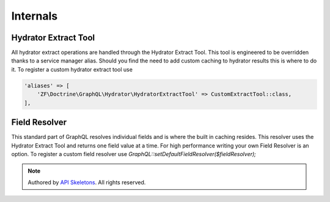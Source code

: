 Internals
=========


Hydrator Extract Tool
---------------------

All hydrator extract operations are handled through the Hydrator Extract Tool.
This tool is engineered to be overridden thanks to a service manager alias.
Should you find the need to add custom caching to hydrator results this is
where to do it.  To register a custom hydrator extract tool use

.. code-block:: php

    'aliases' => [
        'ZF\Doctrine\GraphQL\Hydrator\HydratorExtractTool' => CustomExtractTool::class,
    ],



Field Resolver
--------------

This standard part of GraphQL resolves individual fields and is where the
built in caching resides.  This resolver uses the Hydrator Extract Tool and
returns one field value at a time.  For high performance writing your own Field
Resolver is an option.  To register a custom field resolver use
`GraphQL::setDefaultFieldResolver($fieldResolver);`


.. role:: raw-html(raw)
   :format: html

.. note::
  Authored by `API Skeletons <https://apiskeletons.com>`_.  All rights reserved.
